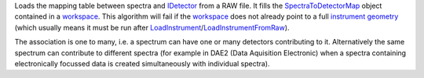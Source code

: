 Loads the mapping table between spectra and `IDetector <IDetector>`__
from a RAW file. It fills the
`SpectraToDetectorMap <SpectraToDetectorMap>`__ object contained in a
`workspace <workspace>`__. This algorithm will fail if the
`workspace <workspace>`__ does not already point to a full
`instrument <instrument>`__ `geometry <geometry>`__ (which usually means
it must be run after
`LoadInstrument <LoadInstrument>`__/`LoadInstrumentFromRaw <LoadInstrumentFromRaw>`__).

The association is one to many, i.e. a spectrum can have one or many
detectors contributing to it. Alternatively the same spectrum can
contribute to different spectra (for example in DAE2 (Data Aquisition
Electronic) when a spectra containing electronically focussed data is
created simultaneously with individual spectra).
